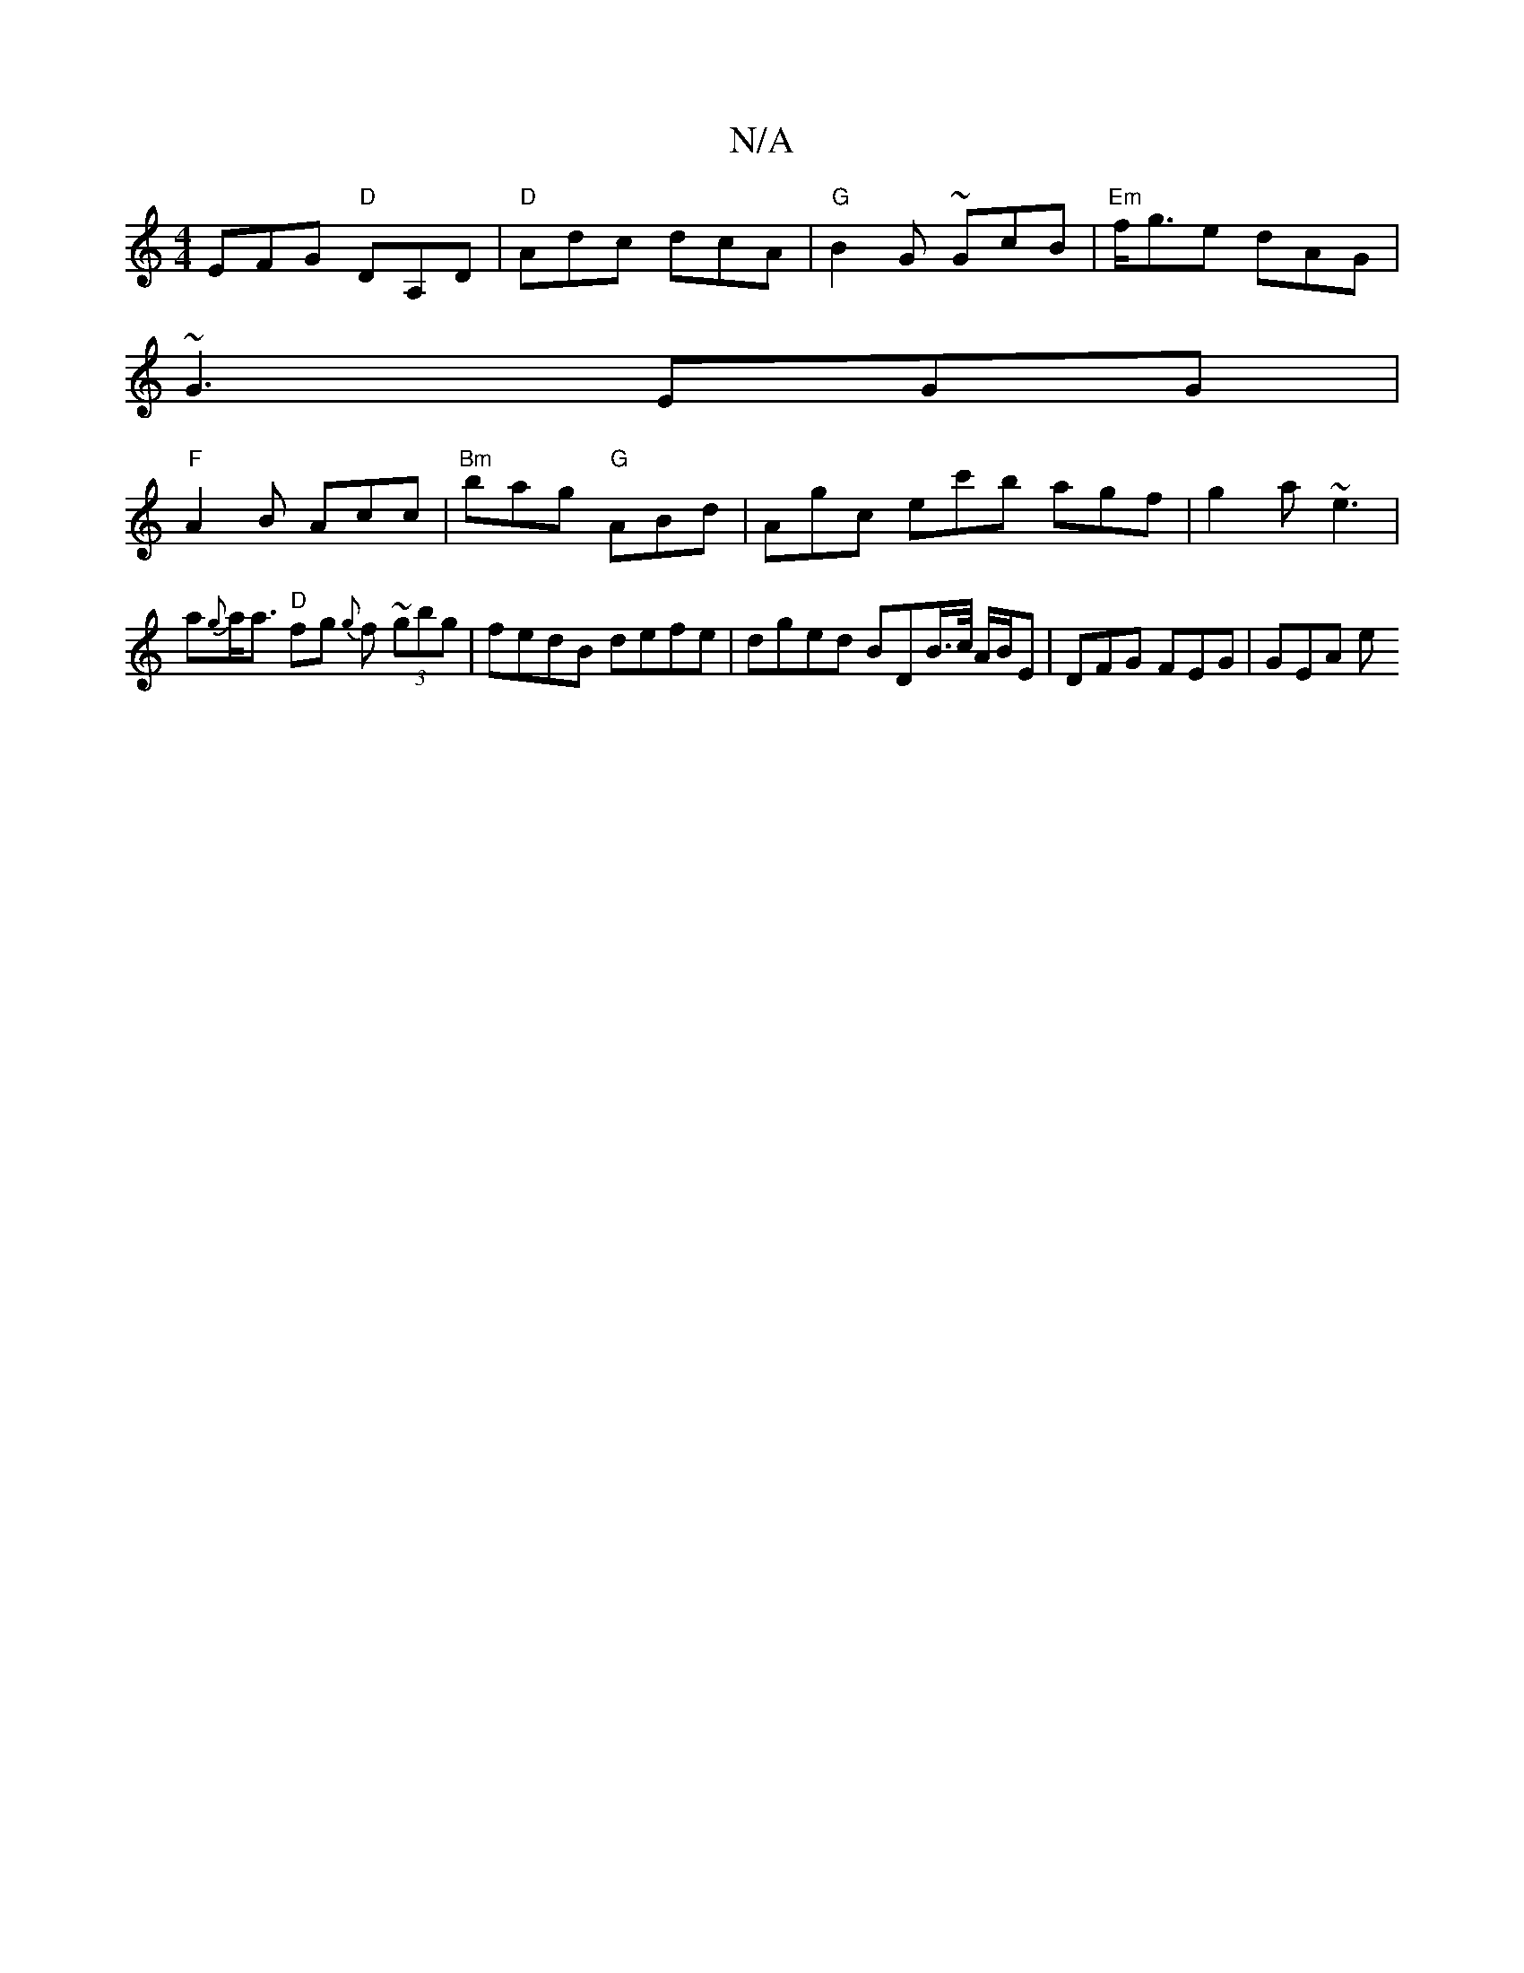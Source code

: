 X:1
T:N/A
M:4/4
R:N/A
K:Cmajor
 EFG "D"DA,D | "D"Adc dcA | "G" B2 G ~GcB | "Em"f<ge dAG |
~G3 EGG |
"F"A2 B Acc | "Bm"bag "G"ABd | Agc ec'b agf | g2a ~e3 | a{g}a<a "D"fg {g}f (3~gbg | fedB defe | dged BDB/>c/ A/B/E | DFG FEG |GEA e